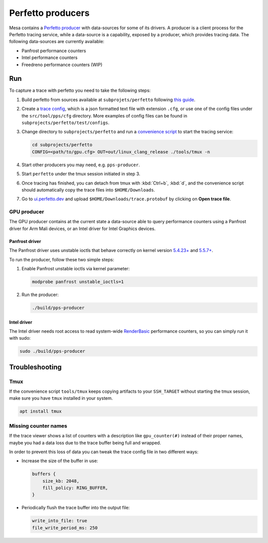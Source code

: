 Perfetto producers
==================

Mesa contains a `Perfetto producer <https://perfetto.dev/docs/concepts/service-model>`__ with data-sources for some of its drivers. A producer is a client process for the Perfetto tracing service, while a data-source is a capability, exposed by a producer, which provides tracing data. The following data-sources are currently available:

- Panfrost performance counters
- Intel performance counters
- Freedreno performance counters (WIP)

Run
---

To capture a trace with perfetto you need to take the following steps:

1. Build perfetto from sources available at ``subprojets/perfetto`` following `this guide <https://perfetto.dev/docs/quickstart/linux-tracing>`__.

2. Create a `trace config <https://perfetto.dev/#/trace-config.md>`__, which is a json formatted text file with extension ``.cfg``, or use one of the config files under the ``src/tool/pps/cfg`` directory. More examples of config files can be found in ``subprojects/perfetto/test/configs``.

3. Change directory to ``subprojects/perfetto`` and run a `convenience script <https://perfetto.dev/#/running.md>`__ to start the tracing service:

   .. code-block:: console

      cd subprojects/perfetto
      CONFIG=<path/to/gpu.cfg> OUT=out/linux_clang_release ./tools/tmux -n

4. Start other producers you may need, e.g. ``pps-producer``.

5. Start ``perfetto`` under the tmux session initiated in step 3.

6. Once tracing has finished, you can detach from tmux with :kbd:`Ctrl+b`, :kbd:`d`, and the convenience script should automatically copy the trace files into ``$HOME/Downloads``.

7. Go to `ui.perfetto.dev <https://ui.perfetto.dev>`__ and upload ``$HOME/Downloads/trace.protobuf`` by clicking on **Open trace file**.

GPU producer
~~~~~~~~~~~~

The GPU producer contains at the current state a data-source able to query performance counters using a Panfrost driver for Arm Mali devices, or an Intel driver for Intel Graphics devices.

Panfrost driver
^^^^^^^^^^^^^^^

The Panfrost driver uses unstable ioctls that behave correctly on kernel version `5.4.23+ <https://lwn.net/Articles/813601/>`__ and `5.5.7+ <https://lwn.net/Articles/813600/>`__.

To run the producer, follow these two simple steps:

1. Enable Panfrost unstable ioctls via kernel parameter:

   .. code-block:: console

      modprobe panfrost unstable_ioctls=1

2. Run the producer:

   .. code-block:: console

      ./build/pps-producer

Intel driver
^^^^^^^^^^^^

The Intel driver needs root access to read system-wide `RenderBasic <https://software.intel.com/content/www/us/en/develop/documentation/vtune-help/top/reference/gpu-metrics-reference.html>`__ performance counters, so you can simply run it with sudo:

.. code-block:: console

   sudo ./build/pps-producer

Troubleshooting
---------------

Tmux
~~~~

If the convenience script ``tools/tmux`` keeps copying artifacts to your ``SSH_TARGET`` without starting the tmux session, make sure you have ``tmux`` installed in your system.

.. code-block:: console

   apt install tmux

Missing counter names
~~~~~~~~~~~~~~~~~~~~~

If the trace viewer shows a list of counters with a description like ``gpu_counter(#)`` instead of their proper names, maybe you had a data loss due to the trace buffer being full and wrapped.

In order to prevent this loss of data you can tweak the trace config file in two different ways:

- Increase the size of the buffer in use:

  .. code-block:: javascript

      buffers {
          size_kb: 2048,
          fill_policy: RING_BUFFER,
      }

- Periodically flush the trace buffer into the output file:

  .. code-block:: javascript

     write_into_file: true
     file_write_period_ms: 250
